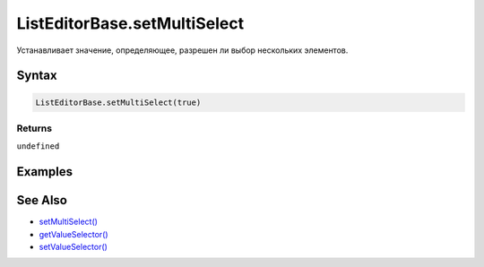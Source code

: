 ListEditorBase.setMultiSelect
=============================

Устанавливает значение, определяющее, разрешен ли выбор нескольких
элементов.

Syntax
------

.. code:: js

    ListEditorBase.setMultiSelect(true)

Returns
~~~~~~~

``undefined``

Examples
--------

See Also
--------

-  `setMultiSelect() <../ListEditorBase.setMultiSelect.html>`__
-  `getValueSelector() <../ListEditorBase.getValueSelector.html>`__
-  `setValueSelector() <../ListEditorBase.setValueSelector.html>`__
